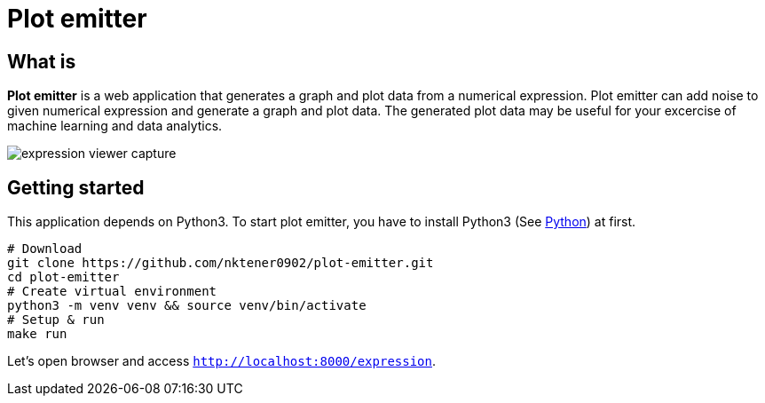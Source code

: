 = Plot emitter

== What is

*Plot emitter* is a web application that generates a graph and plot data from a numerical expression. Plot emitter can add noise to given numerical expression and generate a graph and plot data. The generated plot data may be useful for your excercise of machine learning and data analytics.

image::images/expression-viewer-capture.png[]

== Getting started

This application depends on Python3.
To start plot emitter, you have to install Python3 (See https://www.python.org/[Python]) at first.

[source,bash]
----
# Download
git clone https://github.com/nktener0902/plot-emitter.git
cd plot-emitter
# Create virtual environment
python3 -m venv venv && source venv/bin/activate
# Setup & run
make run
----

Let's open browser and access `http://localhost:8000/expression`.

